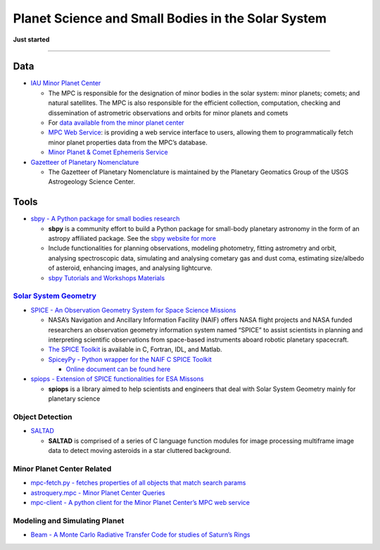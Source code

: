 Planet Science and Small Bodies in the Solar System
===================================================

**Just started**

--------------

Data
----

-  `IAU Minor Planet
   Center <https://minorplanetcenter.net/iau/mpc.html>`__

   -  The MPC is responsible for the designation of minor bodies in the
      solar system: minor planets; comets; and natural satellites. The
      MPC is also responsible for the efficient collection, computation,
      checking and dissemination of astrometric observations and orbits
      for minor planets and comets
   -  For `data available from the minor planet
      center <https://minorplanetcenter.net/data>`__
   -  `MPC Web Service <https://minorplanetcenter.net//web_service>`__:
      is providing a web service interface to users, allowing them to
      programmatically fetch minor planet properties data from the MPC’s
      database.
   -  `Minor Planet & Comet Ephemeris
      Service <https://www.minorplanetcenter.net/iau/MPEph/MPEph.html>`__

-  `Gazetteer of Planetary
   Nomenclature <https://planetarynames.wr.usgs.gov/>`__

   -  The Gazetteer of Planetary Nomenclature is maintained by the
      Planetary Geomatics Group of the USGS Astrogeology Science Center.

Tools
-----

-  `sbpy - A Python package for small bodies
   research <https://github.com/NASA-Planetary-Science/sbpy>`__

   -  **sbpy** is a community effort to build a Python package for
      small-body planetary astronomy in the form of an astropy
      affiliated package. See the `sbpy website for
      more <http://mommermi.github.io/>`__
   -  Include functionalities for planning observations, modeling
      photometry, fitting astrometry and orbit, analysing spectroscopic
      data, simulating and analysing cometary gas and dust coma,
      estimating size/albedo of asteroid, enhancing images, and
      analysing lightcurve.
   -  `sbpy Tutorials and Workshops
      Materials <https://github.com/NASA-Planetary-Science/sbpy-tutorial>`__

`Solar System Geometry <https://naif.jpl.nasa.gov/naif/solar_system_geometry.pdf>`__
~~~~~~~~~~~~~~~~~~~~~~~~~~~~~~~~~~~~~~~~~~~~~~~~~~~~~~~~~~~~~~~~~~~~~~~~~~~~~~~~~~~~

-  `SPICE - An Observation Geometry System for Space Science
   Missions <https://naif.jpl.nasa.gov/naif/>`__

   -  NASA’s Navigation and Ancillary Information Facility (NAIF) offers
      NASA flight projects and NASA funded researchers an observation
      geometry information system named “SPICE” to assist scientists in
      planning and interpreting scientific observations from space-based
      instruments aboard robotic planetary spacecraft.
   -  `The SPICE
      Toolkit <https://naif.jpl.nasa.gov/naif/toolkit.html>`__ is
      available in C, Fortran, IDL, and Matlab.
   -  `SpiceyPy - Python wrapper for the NAIF C SPICE
      Toolkit <https://github.com/AndrewAnnex/SpiceyPy>`__

      -  `Online document can be found
         here <https://spiceypy.readthedocs.io/en/master/>`__

-  `spiops - Extension of SPICE functionalities for ESA
   Missons <https://github.com/esaSPICEservice/spiops>`__

   -  **spiops** is a library aimed to help scientists and engineers
      that deal with Solar System Geometry mainly for planetary science

Object Detection
~~~~~~~~~~~~~~~~

-  `SALTAD <https://github.com/NASA-Planetary-Science/SALTAD>`__

   -  **SALTAD** is comprised of a series of C language function modules
      for image processing multiframe image data to detect moving
      asteroids in a star cluttered background.

Minor Planet Center Related
~~~~~~~~~~~~~~~~~~~~~~~~~~~

-  `mpc-fetch.py - fetches properties of all objects that match search
   params <https://minorplanetcenter.net/mpc-fetch.py>`__
-  `astroquery.mpc - Minor Planet Center
   Queries <https://astroquery.readthedocs.io/en/latest/mpc/mpc.html>`__
-  `mpc-client - A python client for the Minor Planet Center’s MPC web
   service <https://github.com/qdonnellan/mpc-client>`__

Modeling and Simulating Planet
~~~~~~~~~~~~~~~~~~~~~~~~~~~~~~

-  `Beam - A Monte Carlo Radiative Transfer Code for studies of Saturn’s
   Rings <https://github.com/physicsguy42/BEAM_beta>`__
